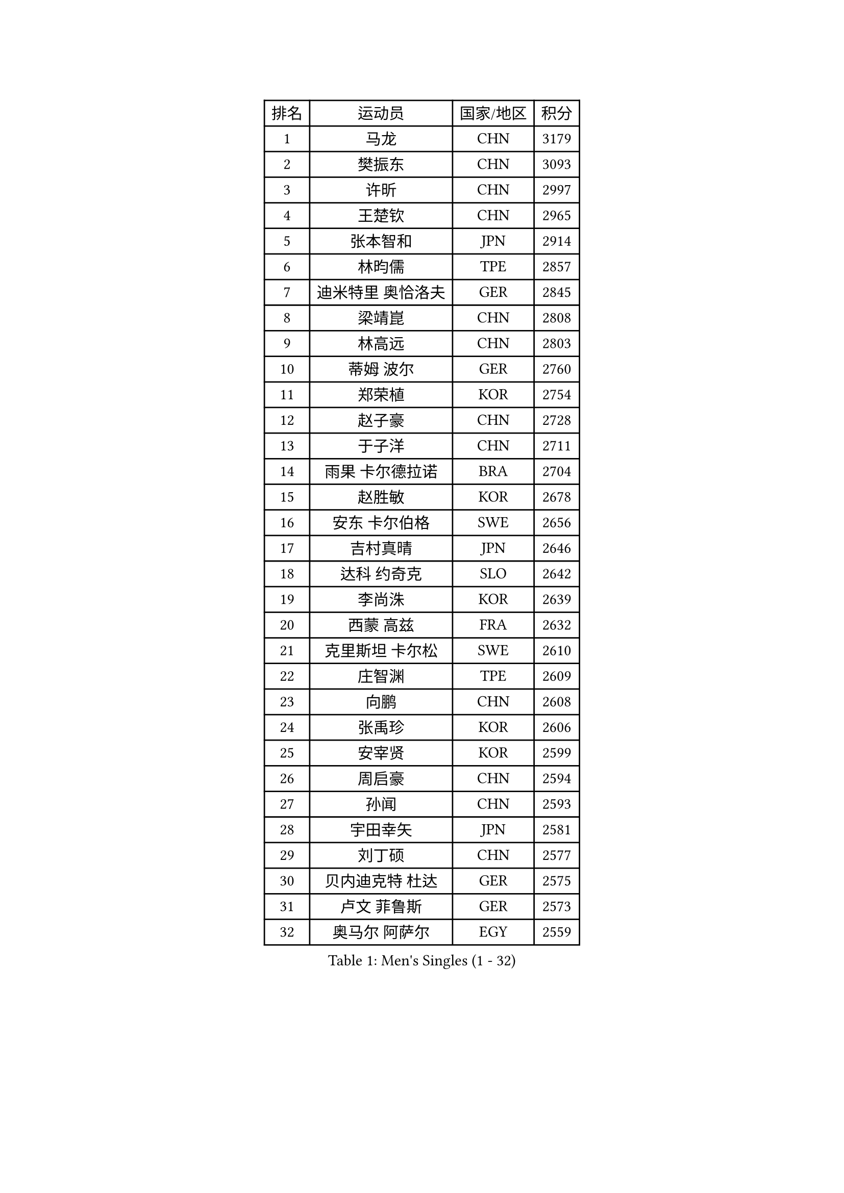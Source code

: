 
#set text(font: ("Courier New", "NSimSun"))
#figure(
  caption: "Men's Singles (1 - 32)",
    table(
      columns: 4,
      [排名], [运动员], [国家/地区], [积分],
      [1], [马龙], [CHN], [3179],
      [2], [樊振东], [CHN], [3093],
      [3], [许昕], [CHN], [2997],
      [4], [王楚钦], [CHN], [2965],
      [5], [张本智和], [JPN], [2914],
      [6], [林昀儒], [TPE], [2857],
      [7], [迪米特里 奥恰洛夫], [GER], [2845],
      [8], [梁靖崑], [CHN], [2808],
      [9], [林高远], [CHN], [2803],
      [10], [蒂姆 波尔], [GER], [2760],
      [11], [郑荣植], [KOR], [2754],
      [12], [赵子豪], [CHN], [2728],
      [13], [于子洋], [CHN], [2711],
      [14], [雨果 卡尔德拉诺], [BRA], [2704],
      [15], [赵胜敏], [KOR], [2678],
      [16], [安东 卡尔伯格], [SWE], [2656],
      [17], [吉村真晴], [JPN], [2646],
      [18], [达科 约奇克], [SLO], [2642],
      [19], [李尚洙], [KOR], [2639],
      [20], [西蒙 高兹], [FRA], [2632],
      [21], [克里斯坦 卡尔松], [SWE], [2610],
      [22], [庄智渊], [TPE], [2609],
      [23], [向鹏], [CHN], [2608],
      [24], [张禹珍], [KOR], [2606],
      [25], [安宰贤], [KOR], [2599],
      [26], [周启豪], [CHN], [2594],
      [27], [孙闻], [CHN], [2593],
      [28], [宇田幸矢], [JPN], [2581],
      [29], [刘丁硕], [CHN], [2577],
      [30], [贝内迪克特 杜达], [GER], [2575],
      [31], [卢文 菲鲁斯], [GER], [2573],
      [32], [奥马尔 阿萨尔], [EGY], [2559],
    )
  )#pagebreak()

#set text(font: ("Courier New", "NSimSun"))
#figure(
  caption: "Men's Singles (33 - 64)",
    table(
      columns: 4,
      [排名], [运动员], [国家/地区], [积分],
      [33], [薛飞], [CHN], [2558],
      [34], [及川瑞基], [JPN], [2556],
      [35], [邱党], [GER], [2551],
      [36], [马克斯 弗雷塔斯], [POR], [2543],
      [37], [#text(gray, "水谷隼")], [JPN], [2536],
      [38], [户上隼辅], [JPN], [2535],
      [39], [周恺], [CHN], [2533],
      [40], [#text(gray, "弗拉基米尔 萨姆索诺夫")], [BLR], [2529],
      [41], [帕特里克 弗朗西斯卡], [GER], [2525],
      [42], [神巧也], [JPN], [2524],
      [43], [徐海东], [CHN], [2521],
      [44], [赵大成], [KOR], [2514],
      [45], [PERSSON Jon], [SWE], [2511],
      [46], [利亚姆 皮切福德], [ENG], [2510],
      [47], [徐瑛彬], [CHN], [2507],
      [48], [森园政崇], [JPN], [2499],
      [49], [雅克布 迪亚斯], [POL], [2492],
      [50], [帕纳吉奥迪斯 吉奥尼斯], [GRE], [2489],
      [51], [艾曼纽 莱贝松], [FRA], [2487],
      [52], [特鲁斯 莫雷加德], [SWE], [2485],
      [53], [朴康贤], [KOR], [2483],
      [54], [马蒂亚斯 法尔克], [SWE], [2480],
      [55], [夸德里 阿鲁纳], [NGR], [2479],
      [56], [王臻], [CAN], [2472],
      [57], [丹羽孝希], [JPN], [2470],
      [58], [牛冠凯], [CHN], [2468],
      [59], [亚历山大 希巴耶夫], [RUS], [2464],
      [60], [沙拉特 卡马尔 阿昌塔], [IND], [2462],
      [61], [GERALDO Joao], [POR], [2460],
      [62], [博扬 托基奇], [SLO], [2460],
      [63], [林钟勋], [KOR], [2460],
      [64], [DRINKHALL Paul], [ENG], [2455],
    )
  )#pagebreak()

#set text(font: ("Courier New", "NSimSun"))
#figure(
  caption: "Men's Singles (65 - 96)",
    table(
      columns: 4,
      [排名], [运动员], [国家/地区], [积分],
      [65], [上田仁], [JPN], [2454],
      [66], [JANCARIK Lubomir], [CZE], [2450],
      [67], [基里尔 格拉西缅科], [KAZ], [2445],
      [68], [LIU Yebo], [CHN], [2442],
      [69], [PRYSHCHEPA Ievgen], [UKR], [2436],
      [70], [ORT Kilian], [GER], [2435],
      [71], [GNANASEKARAN Sathiyan], [IND], [2435],
      [72], [TSUBOI Gustavo], [BRA], [2434],
      [73], [OLAH Benedek], [FIN], [2432],
      [74], [SZOCS Hunor], [ROU], [2430],
      [75], [田中佑汰], [JPN], [2423],
      [76], [吉村和弘], [JPN], [2421],
      [77], [篠塚大登], [JPN], [2420],
      [78], [WALTHER Ricardo], [GER], [2420],
      [79], [LEVENKO Andreas], [AUT], [2418],
      [80], [MONTEIRO Joao], [POR], [2417],
      [81], [HWANG Minha], [KOR], [2415],
      [82], [陈建安], [TPE], [2411],
      [83], [诺沙迪 阿拉米扬], [IRI], [2407],
      [84], [SAI Linwei], [CHN], [2404],
      [85], [安德斯 林德], [DEN], [2404],
      [86], [安德烈 加奇尼], [CRO], [2400],
      [87], [AN Ji Song], [PRK], [2397],
      [88], [基里尔 斯卡奇科夫], [RUS], [2395],
      [89], [BRODD Viktor], [SWE], [2391],
      [90], [MATSUDAIRA Kenji], [JPN], [2391],
      [91], [CASSIN Alexandre], [FRA], [2386],
      [92], [SIDORENKO Vladimir], [RUS], [2379],
      [93], [木造勇人], [JPN], [2379],
      [94], [ANTHONY Amalraj], [IND], [2379],
      [95], [BOBOCICA Mihai], [ITA], [2377],
      [96], [PARK Chan-Hyeok], [KOR], [2375],
    )
  )#pagebreak()

#set text(font: ("Courier New", "NSimSun"))
#figure(
  caption: "Men's Singles (97 - 128)",
    table(
      columns: 4,
      [排名], [运动员], [国家/地区], [积分],
      [97], [卡纳克 贾哈], [USA], [2375],
      [98], [JARVIS Tom], [ENG], [2372],
      [99], [WANG Wei], [ESP], [2372],
      [100], [LAM Siu Hang], [HKG], [2368],
      [101], [巴斯蒂安 斯蒂格], [GER], [2367],
      [102], [斯蒂芬 门格尔], [GER], [2365],
      [103], [特里斯坦 弗洛雷], [FRA], [2365],
      [104], [WU Jiaji], [DOM], [2364],
      [105], [#text(gray, "吉田雅己")], [JPN], [2362],
      [106], [村松雄斗], [JPN], [2360],
      [107], [ROBLES Alvaro], [ESP], [2358],
      [108], [POLANSKY Tomas], [CZE], [2357],
      [109], [廖振珽], [TPE], [2353],
      [110], [ZELJKO Filip], [CRO], [2352],
      [111], [ANGLES Enzo], [FRA], [2352],
      [112], [BADOWSKI Marek], [POL], [2350],
      [113], [冯翊新], [TPE], [2350],
      [114], [KOJIC Frane], [CRO], [2349],
      [115], [蒂亚戈 阿波罗尼亚], [POR], [2349],
      [116], [CARVALHO Diogo], [POR], [2348],
      [117], [AKKUZU Can], [FRA], [2347],
      [118], [ISHIY Vitor], [BRA], [2345],
      [119], [黄镇廷], [HKG], [2345],
      [120], [HABESOHN Daniel], [AUT], [2343],
      [121], [罗伯特 加尔多斯], [AUT], [2343],
      [122], [MENG Fanbo], [GER], [2342],
      [123], [ZHANG Yudong], [CHN], [2340],
      [124], [乔纳森 格罗斯], [DEN], [2340],
      [125], [寇磊], [UKR], [2337],
      [126], [PENG Wang-Wei], [TPE], [2332],
      [127], [SALIFOU Abdel-Kader], [BEN], [2331],
      [128], [KUMAR Nikhil], [USA], [2324],
    )
  )